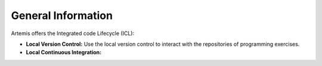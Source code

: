 .. _icl-general-information:

General Information
===================

Artemis offers the Integrated code Lifecycle (ICL):

- **Local Version Control:** Use the local version control to interact with the repositories of programming exercises.
- **Local Continuous Integration:**
